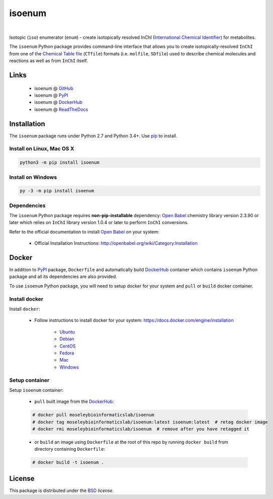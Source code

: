 isoenum
=======


.. image:: https://img.shields.io/pypi/l/isoenum.svg
   :target: https://choosealicense.com/licenses/bsd-3-clause-clear/
   :alt: License information

.. image:: https://img.shields.io/pypi/v/isoenum.svg
   :target: https://pypi.org/project/isoenum
   :alt: Current library version

.. image:: https://img.shields.io/pypi/pyversions/isoenum.svg
   :target: https://pypi.org/project/isoenum
   :alt: Supported Python versions

.. image:: https://travis-ci.org/MoseleyBioinformaticsLab/isoenum.svg?branch=master
   :target: https://travis-ci.org/MoseleyBioinformaticsLab/isoenum
   :alt: Travis CI status

.. image:: https://codecov.io/gh/MoseleyBioinformaticsLab/isoenum/branch/master/graphs/badge.svg?branch=master
   :target: https://codecov.io/gh/MoseleyBioinformaticsLab/isoenum
   :alt: Code coverage information

|

.. image:: https://img.shields.io/docker/automated/moseleybioinformaticslab/isoenum.svg
   :target: https://github.com/MoseleyBioinformaticsLab/isoenum
   :alt: Docker automated build

.. image:: https://img.shields.io/docker/build/moseleybioinformaticslab/isoenum.svg
   :target: https://hub.docker.com/r/moseleybioinformaticslab/isoenum
   :alt: Docker build status

.. image:: https://img.shields.io/docker/pulls/moseleybioinformaticslab/isoenum.svg
   :target: https://hub.docker.com/r/moseleybioinformaticslab/isoenum
   :alt: Docker pulls status


Isotopic (``iso``) enumerator (``enum``) - create isotopically resolved
InChI (`International Chemical Identifier`_) for metabolites.

The ``isoenum`` Python package provides command-line interface that
allows you to create isotopically-resolved ``InChI`` from one of
the `Chemical Table file`_  (``CTfile``) formats (i.e. ``molfile``, ``SDfile``)
used to describe chemical molecules and reactions as well as from ``InChI``
itself.


Links
~~~~~

   * isoenum @ GitHub_
   * isoenum @ PyPI_
   * isoenum @ DockerHub_
   * isoenum @ ReadTheDocs_


Installation
~~~~~~~~~~~~

The ``isoenum`` package runs under Python 2.7 and Python 3.4+. Use pip_ to install.


Install on Linux, Mac OS X
--------------------------

.. code:: bash

   python3 -m pip install isoenum


Install on Windows
------------------

.. code:: bash

   py -3 -m pip install isoenum


Dependencies
------------

The ``isoenum`` Python package requires **non-pip-installable** dependency:
`Open Babel`_ chemistry library version 2.3.90 or later which relies on
``InChI`` library version 1.0.4 or later to perform ``InChI`` conversions.

Refer to the official documentation to install `Open Babel`_ on your system:

   * Official Installation Instructions: http://openbabel.org/wiki/Category:Installation


Docker
~~~~~~

In addition to PyPI_ package, ``Dockerfile`` and automatically build DockerHub_ container
which contains ``isoenum`` Python package and all its dependencies are also provided.

To use ``isoenum`` Python package, you will need to setup docker for your system
and ``pull`` or ``build`` docker container.


Install docker
--------------

Install ``docker``:

   * Follow instructions to install docker for your system: https://docs.docker.com/engine/installation

      * Ubuntu_
      * Debian_
      * CentOS_
      * Fedora_
      * Mac_
      * Windows_

Setup container
---------------

Setup ``isoenum`` container:

   * ``pull`` built image from the DockerHub_:

   .. code:: bash

      # docker pull moseleybioinformaticslab/isoenum
      # docker tag moseleybioinformaticslab/isoenum:latest isoenum:latest  # retag docker image
      # docker rmi moseleybioinformaticslab/isoenum  # remove after you have retagged it

   * or ``build`` an image using ``Dockerfile`` at the root of this repo by running
     ``docker build`` from directory containing ``Dockerfile``:

   .. code:: bash

      # docker build -t isoenum .


License
~~~~~~~

This package is distributed under the BSD_ `license`.


.. _GitHub: https://github.com/MoseleyBioinformaticsLab/isoenum
.. _PyPI: https://pypi.org/project/isoenum
.. _DockerHub: https://hub.docker.com/r/moseleybioinformaticslab/isoenum
.. _ReadTheDocs: http://isoenum.readthedocs.io

.. _pip: https://pip.pypa.io

.. _Open Babel: http://openbabel.org
.. _Chemical Table file: https://en.wikipedia.org/wiki/Chemical_table_file
.. _International Chemical Identifier: https://www.inchi-trust.org/

.. _BSD: https://choosealicense.com/licenses/bsd-3-clause-clear

.. _Ubuntu: https://docs.docker.com/engine/installation/linux/docker-ce/ubuntu
.. _Debian: https://docs.docker.com/engine/installation/linux/docker-ce/debian
.. _CentOS: https://docs.docker.com/engine/installation/linux/docker-ce/centos
.. _Fedora: https://docs.docker.com/engine/installation/linux/docker-ce/fedora
.. _Mac: https://docs.docker.com/docker-for-mac/install
.. _Windows: https://docs.docker.com/docker-for-windows/install
